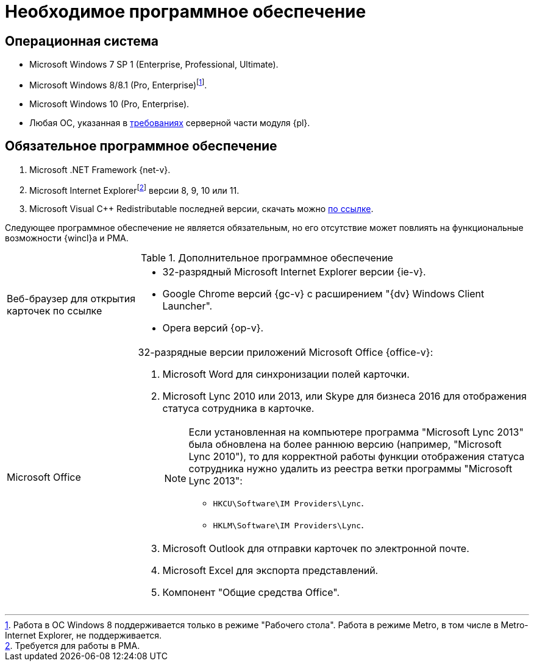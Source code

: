 = Необходимое программное обеспечение

== Операционная система

* Microsoft Windows 7 SP 1 (Enterprise, Professional, Ultimate).
* Microsoft Windows 8/8.1 (Pro, Enterprise)footnote:[Работа в ОС Windows 8 поддерживается только в режиме "Рабочего стола". Работа в режиме Metro, в том числе в Metro-Internet Explorer, не поддерживается.].
* Microsoft Windows 10 (Pro, Enterprise).
* Любая ОС, указанная в xref:5.5.5@platform:ROOT:requirements-software.adoc[требованиях] серверной части модуля {pl}.

== Обязательное программное обеспечение

. Microsoft .NET Framework {net-v}.
. Microsoft Internet Explorerfootnote:[Требуется для работы в РМА.] версии 8, 9, 10 или 11.
. Microsoft Visual C++ Redistributable последней версии, скачать можно https://aka.ms/vs/17/release/vc_redist.x86.exe[по ссылке].

Следующее программное обеспечение не является обязательным, но его отсутствие может повлиять на функциональные возможности {wincl}а и РМА.

.Дополнительное программное обеспечение
[cols="25%,75%"]
|===
|Веб-браузер для открытия карточек по ссылке
a|* 32-разрядный Microsoft Internet Explorer версии {ie-v}.
* Google Chrome версий {gc-v} с расширением "{dv} Windows Client Launcher".
* Opera версий {op-v}.

|Microsoft Office
a|32-разрядные версии приложений Microsoft Office {office-v}:

. Microsoft Word для синхронизации полей карточки.
. Microsoft Lync 2010 или 2013, или Skype для бизнеса 2016 для отображения статуса сотрудника в карточке.
+
[NOTE]
====
Если установленная на компьютере программа "Microsoft Lync 2013" была обновлена на более раннюю версию (например, "Microsoft Lync 2010"), то для корректной работы функции отображения статуса сотрудника нужно удалить из реестра ветки программы "Microsoft Lync 2013":

* `HKCU\Software\IM Providers\Lync`.
* `HKLM\Software\IM Providers\Lync`.
====
+
. Microsoft Outlook для отправки карточек по электронной почте.
. Microsoft Excel для экспорта представлений.
. Компонент "Общие средства Office".
|===
